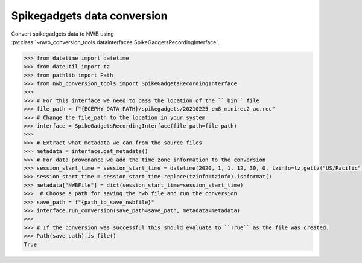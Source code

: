 Spikegadgets data conversion 
^^^^^^^^^^^^^^^^^^^^^^^^^^^^

Convert spikegadgets data to NWB using :py:class:`~nwb_conversion_tools.datainterfaces.SpikeGadgetsRecordingInterface`.

.. code-block:: python

    >>> from datetime import datetime
    >>> from dateutil import tz
    >>> from pathlib import Path
    >>> from nwb_conversion_tools import SpikeGadgetsRecordingInterface
    >>> 
    >>> # For this interface we need to pass the location of the ``.bin`` file 
    >>> file_path = f"{ECEPHY_DATA_PATH}/spikegadgets/20210225_em8_minirec2_ac.rec"
    >>> # Change the file_path to the location in your system
    >>> interface = SpikeGadgetsRecordingInterface(file_path=file_path)
    >>> 
    >>> # Extract what metadata we can from the source files
    >>> metadata = interface.get_metadata()
    >>> # For data provenance we add the time zone information to the conversion
    >>> session_start_time = session_start_time = datetime(2020, 1, 1, 12, 30, 0, tzinfo=tz.gettz("US/Pacific"))
    >>> session_start_time = session_start_time.replace(tzinfo=tzinfo).isoformat()
    >>> metadata["NWBFile"] = dict(session_start_time=session_start_time)
    >>>  # Choose a path for saving the nwb file and run the conversion
    >>> save_path = f"{path_to_save_nwbfile}"
    >>> interface.run_conversion(save_path=save_path, metadata=metadata)
    >>>
    >>> # If the conversion was successful this should evaluate to ``True`` as the file was created.
    >>> Path(save_path).is_file()
    True